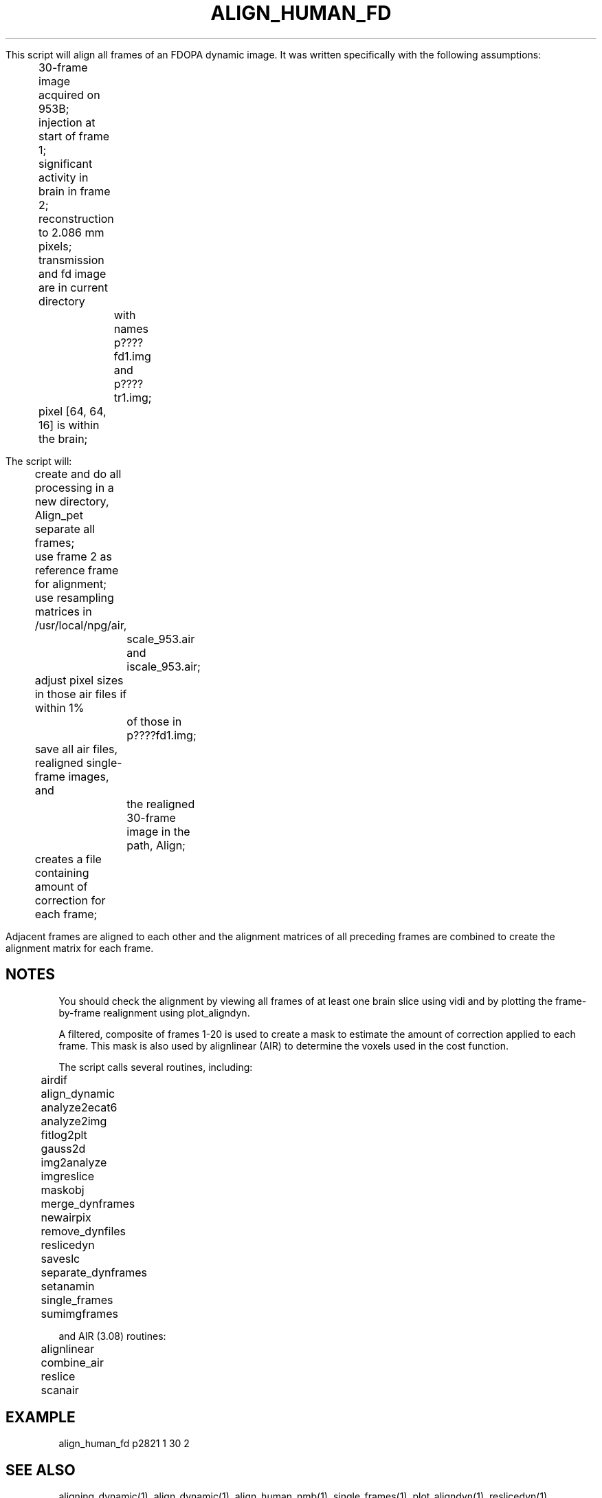 .TH ALIGN_HUMAN_FD 1 "05-Jul-2001" "Neuroimaging Lab"

This script will align all frames of an FDOPA dynamic image.
It was written specifically with the following assumptions:
.nf
	30-frame image acquired on 953B;
	injection at start of frame 1;
	significant activity in brain in frame 2;
	reconstruction to 2.086 mm pixels;
	transmission and fd image are in current directory
		with names p????fd1.img and p????tr1.img;
	pixel [64, 64, 16] is within the brain;

The script will:
	create and do all processing in a new directory, Align_pet
	separate all frames;
	use frame 2 as reference frame for alignment;
	use resampling matrices in /usr/local/npg/air,
		scale_953.air and iscale_953.air;
	adjust pixel sizes in those air files if within 1%
		of those in p????fd1.img;
	save all air files, realigned single-frame images, and 
		the realigned 30-frame image in the path, Align;
	creates a file containing amount of correction for each frame;

.fi
Adjacent frames are aligned to each other and the alignment matrices
of all preceding frames are combined to create the alignment matrix
for each frame.

.SH NOTES
You should check the alignment by viewing all frames of at least one brain
slice using vidi and by plotting the frame-by-frame realignment using
plot_aligndyn.

A filtered, composite of frames 1-20 is used to create a mask to estimate the
amount of correction applied to each frame. This mask is also used
by alignlinear (AIR) to determine the voxels used in the cost function.

The script calls several routines, including:
.nf
	airdif
	align_dynamic
	analyze2ecat6
	analyze2img
	fitlog2plt
	gauss2d
	img2analyze
	imgreslice
	maskobj
	merge_dynframes
	newairpix
	remove_dynfiles
	reslicedyn
	saveslc
	separate_dynframes
	setanamin
	single_frames
	sumimgframes

and AIR (3.08) routines:
	alignlinear
	combine_air
	reslice
	scanair

.SH EXAMPLE
align_human_fd p2821 1 30 2
 
.SH SEE ALSO
aligning_dynamic(1), align_dynamic(1), align_human_nmb(1),
single_frames(1), plot_aligndyn(1), reslicedyn(1), remove_dynfiles(1),
merge_dynframes(1), air(1)

.SH AUTHOR
Tom Videen, Jul 2001
